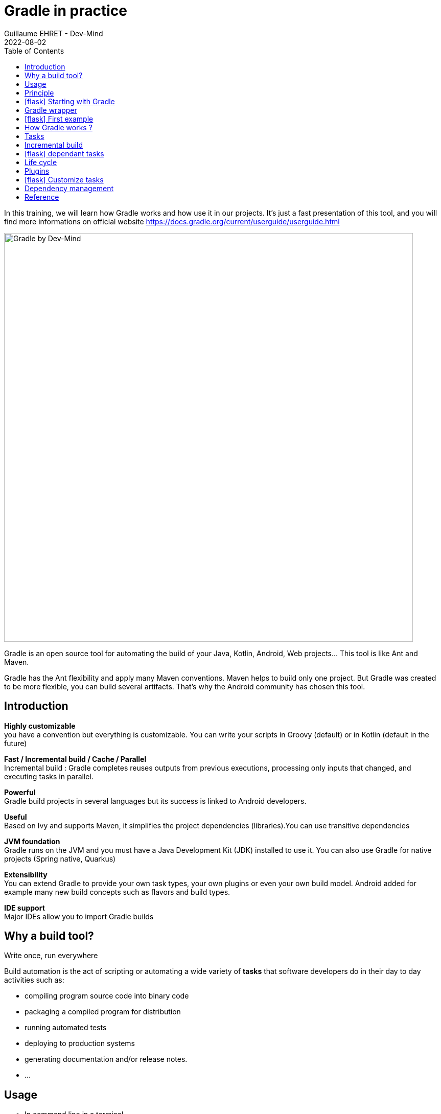 :doctitle: Gradle in practice
:description: Comment construire une application Java interfacée à une base de données et exposant des services REST
:keywords: Gradle
:author: Guillaume EHRET - Dev-Mind
:revdate: 2022-08-02
:category: Web
:teaser: In this training, we will learn how Gradle works and how use it in our projects. It's just a fast presentation of this tool and you will find more informations on official website.
:imgteaser: ../../img/training/gradle.png
:toc:
:icons: font

In this training, we will learn how Gradle works and how use it in our projects.
It's just a fast presentation of this tool, and you will find more informations on official website https://docs.gradle.org/current/userguide/userguide.html

image::../../img/training/gradle.png[Gradle by Dev-Mind, width=800, align="center"]

Gradle is an open source tool for automating the build of your Java, Kotlin, Android, Web projects... This tool is like Ant and Maven.

Gradle has the Ant flexibility and apply many Maven conventions.
Maven helps to build only one project.
But Gradle was created to be more flexible, you can build several artifacts.
That's why the Android community has chosen this tool.

== Introduction

*Highly customizable* +
you have a convention but everything is customizable.
You can write your scripts in Groovy (default) or in Kotlin (default in the future)

*Fast / Incremental build / Cache / Parallel*  +
Incremental build : Gradle completes reuses outputs from previous executions, processing only inputs that changed, and executing tasks in parallel.

*Powerful* +
Gradle build projects in several languages but its success is linked to Android developers.

*Useful* +
Based on Ivy and supports Maven, it simplifies the project dependencies (libraries).You can use transitive dependencies

*JVM foundation* +
Gradle runs on the JVM and you must have a Java Development Kit (JDK) installed to use it. You can also use Gradle for native projects (Spring native, Quarkus)

*Extensibility* +
You can extend Gradle to provide your own task types, your own plugins or even your own build model. Android added for example many new build concepts such as flavors and build types.

*IDE support* +
Major IDEs allow you to import Gradle builds

== Why a build tool?

Write once, run everywhere

Build automation is the act of scripting or automating a wide variety of *tasks* that software developers do in their day to day activities such as:

- compiling program source code into binary code
- packaging a compiled program for distribution
- running automated tests
- deploying to production systems
- generating documentation and/or release notes.
- ...

== Usage

* In command line in a terminal
* In your IDE (development tools to write and execute code) [.small]#NetBeans, Eclipse or IntelliJ (we will use IntelliJ)#
* Online documentation is very complete https://docs.gradle.org/current/userguide/userguide.html


== Principle

* Gradle was not the first build tool.In the past we used https://ant.apache.org/[Ant] and after https://maven.apache.org/[Maven]
* https://ant.apache.org/[Ant] is very powerful, but the configuration is not readable and difficult to use on a project with a lot of people
* https://maven.apache.org/[Maven] is
** very verbose (you have to write a lot of XML)
** not very flexible (governance and execution)

== icon:flask[] Starting with Gradle

You can install the last version on https://gradle.org/install/

Gradle runs on all major operating systems and requires only a Java JDK version 8 or higher to be installed.

To check, run java -version in a terminal on your laptop:

[source%autofit,bash]
----
$ java -version
openjdk version "11.0.15" 2022-04-19
OpenJDK Runtime Environment (build 11.0.15+10-Ubuntu-0ubuntu0.22.04.1)
OpenJDK 64-Bit Server VM (build 11.0.15+10-Ubuntu-0ubuntu0.22.04.1, mixed mode, sharing)
----


Open a terminal on your laptop or computer to create and initialize a new Gradle project.
You will create a directory and link it to Gradle

[source,shell]
----
mkdir gradle-demo
cd gradle-demo
gradle init
----

If you use version >7 you will have to respond to few questions

[source,shell]
----
Select type of project to generate:
1: basic
2: application
3: library
4: Gradle plugin
Enter selection (default: basic) [1..4] 1

Select build script DSL:
1: Groovy
2: Kotlin
Enter selection (default: Groovy) [1..2] 1

Generate build using new APIs and behavior (some features may change in the next minor release)? (default: no) [yes, no]                                       yes

Project name (default: demo):
----

You should have this message after

[source,shell]
----
> Task :init
Get more help with your project: Learn more about Gradle by exploring our samples at https://docs.gradle.org/7.5/samples

BUILD SUCCESSFUL in 56s
2 actionable tasks: 2 executed

----

Gradle should have generated this tree

[source,shell]
----
|-- build.gradle  (1)
|-- gradle
|   | -- wrapper
|       | -- gradle-wrapper.jar  (2)
|       | -- gradle-wrapper.properties  (3)
|-- gradlew  (4)
|-- gradlew.bat
|-- settings.gradle (5)
----

(1). Gradle configuration script for the project +
(2). This jar contains Gradle Wrapper classes and libraries +
(3). Wrapper configuration file +
(4). These scripts are used to launch Gradle via the wrapper (2 scripts, one for Unix one for Windows) +
(5). general configuration file (used to declare Gradle sub modules, and global variables)

== Gradle wrapper

When you use a build tool, all team members must use the same version. From one project to another, you can have different versions of the tool (it's difficult to maintain on your computer).

Gradle wrapper resolves these problems. The recommended way to execute any Gradle build is with the help of the Gradle Wrapper (in short just “Wrapper”). The Wrapper is a script that invokes a declared version of Gradle (it fixes the version used in your project), downloading it beforehand if necessary.

As a result, developers can get up and running with a Gradle project quickly without having to follow manual installation.

image::../../img/training/gradle/wrapper.png[width=800, align="center"]

[.code-height]
[source,shell]
----
$ ./gradlew -v
Downloading https://services.gradle.org/distributions/gradle-7.2-bin.zip
..........10%...........20%...........30%...........40%...........50%...........60%...........70%...........80%...........90%...........100%

------------------------------------------------------------
Gradle 7.2
------------------------------------------------------------

Build time:   2021-08-17 09:59:03 UTC
Revision:     a773786b58bb28710e3dc96c4d1a7063628952ad

Kotlin:       1.5.21
Groovy:       3.0.8
Ant:          Apache Ant(TM) version 1.10.9 compiled on September 27 2020
JVM:          11.0.11 (Ubuntu 11.0.11+9-Ubuntu-0ubuntu2.20.10)
OS:           Linux 5.8.0-63-generic amd64
----

== icon:flask[] First example

Clone the Github project https://github.com/Dev-Mind/gradle-demo.git

Go in IntelliJ in the menu `File` → `New` → `Project From Existing Sources` and select the Gradle model

image::../../img/training/gradle/idea1.png[width=800, align="center"]

When everything is finished you have your project opened in your IDE with the Gradle configuration loaded.

image::../../img/training/gradle/idea1&2.png[width=1000, align="center"]

You can browse the gradle files as in the tree below

[source,shell]
----
|-- app
|   | -- src
|      | -- main
|          | -- java
|          | -- resources
|      | -- test
|          | -- java
|          | -- resources
|   | -- build.gradle
|-- gradle
|   | -- wrapper
|       | -- gradle-wrapper.jar
|       | -- gradle-wrapper.properties
|-- gradlew
|-- gradlew.bat
|-- settings.gradle
----

Open the main file called `build.gradle`.
This is a Java project.
So we use the plugin provided by Gradle to manage an application written in Java.

[source,groovy]
----
plugins {
    // Apply the application plugin to add support for building a CLI application in Java.
    id 'application'
}

repositories {
    // Use Maven Central for resolving dependencies.
    mavenCentral()
}

dependencies {
    // Use JUnit Jupiter for testing.
    testImplementation 'org.junit.jupiter:junit-jupiter:5.7.2'

    // This dependency is used by the application.
    implementation 'org.springframework:spring-context:5.2.21.RELEASE'
}

application {
    // Define the main class for the application.
    mainClass = 'com.devmind.gradle.MyApplication'
}

tasks.named('test') {
    // Use JUnit Platform for unit tests.
    useJUnitPlatform()
}
----

You can now launch this command

[source,shell]
----
$ ./gradlew build
BUILD SUCCESSFUL in 7s
8 actionable tasks: 8 executed
----

Gradle executes tasks and in our case Java plugin has launched 8 tasks to build the project. As this is the first build you should have 8 executed task.

If you try to relaunch the same command you should have this output

[source,shell]
----
$ ./gradlew build
BUILD SUCCESSFUL in 517ms
8 actionable tasks: 8 up-to-date
----

You can observe the execution time. The 8 tasks are now executed in 517ms. As you changed nothing Gradle does not relaunch each task. All task have the status UP-TO-DATE

You can launch the `run` task to execute your app

[source,shell]
----
$ ./gradlew :app:run
> Task :app:run
I want to learn Gradle

BUILD SUCCESSFUL in 503ms
3 actionable tasks: 1 executed, 2 up-to-date
----

With IntelliJ, we have a synthetic view of dependencies and tasks

image::../../img/training/gradle/idea3.png[width=600, align="center"]

Now try to list all available tasks in a command window. Run

[.code-height]
[source,shell]
----
$ ./gradlew tasks --all
----

You should have this output

[.small]
[.code-height]
[source,shell]
----
$ ./gradlew tasks --all

> Task :tasks

------------------------------------------------------------
Tasks runnable from root project 'gradle-demo'
------------------------------------------------------------

Application tasks
-----------------
app:run - Runs this project as a JVM application

Build tasks
-----------
app:assemble - Assembles the outputs of this project.
app:build - Assembles and tests this project.
app:buildDependents - Assembles and tests this project and all projects that depend on it.
app:buildNeeded - Assembles and tests this project and all projects it depends on.
app:classes - Assembles main classes.
app:clean - Deletes the build directory.
app:jar - Assembles a jar archive containing the main classes.
app:testClasses - Assembles test classes.

Build Setup tasks
-----------------
init - Initializes a new Gradle build.
wrapper - Generates Gradle wrapper files.

Distribution tasks
------------------
app:assembleDist - Assembles the main distributions
app:distTar - Bundles the project as a distribution.
app:distZip - Bundles the project as a distribution.
app:installDist - Installs the project as a distribution as-is.

Documentation tasks
-------------------
app:javadoc - Generates Javadoc API documentation for the main source code.

Help tasks
----------
buildEnvironment - Displays all buildscript dependencies declared in root project 'gradle-demo'.
app:buildEnvironment - Displays all buildscript dependencies declared in project ':app'.
dependencies - Displays all dependencies declared in root project 'gradle-demo'.
app:dependencies - Displays all dependencies declared in project ':app'.
dependencyInsight - Displays the insight into a specific dependency in root project 'gradle-demo'.
app:dependencyInsight - Displays the insight into a specific dependency in project ':app'.
help - Displays a help message.
app:help - Displays a help message.
javaToolchains - Displays the detected java toolchains.
app:javaToolchains - Displays the detected java toolchains.
outgoingVariants - Displays the outgoing variants of root project 'gradle-demo'.
app:outgoingVariants - Displays the outgoing variants of project ':app'.
projects - Displays the sub-projects of root project 'gradle-demo'.
app:projects - Displays the sub-projects of project ':app'.
properties - Displays the properties of root project 'gradle-demo'.
app:properties - Displays the properties of project ':app'.
tasks - Displays the tasks runnable from root project 'gradle-demo' (some of the displayed tasks may belong to subprojects).
app:tasks - Displays the tasks runnable from project ':app'.

Verification tasks
------------------
app:check - Runs all checks.
app:test - Runs the unit tests.

Other tasks
-----------
app:compileJava - Compiles main Java source.
app:compileTestJava - Compiles test Java source.
components - Displays the components produced by root project 'gradle-demo'. [deprecated]
app:components - Displays the components produced by project ':app'. [deprecated]
dependentComponents - Displays the dependent components of components in root project 'gradle-demo'. [deprecated]
app:dependentComponents - Displays the dependent components of components in project ':app'. [deprecated]
model - Displays the configuration model of root project 'gradle-demo'. [deprecated]
app:model - Displays the configuration model of project ':app'. [deprecated]
prepareKotlinBuildScriptModel
app:processResources - Processes main resources.
app:processTestResources - Processes test resources.
app:startScripts - Creates OS specific scripts to run the project as a JVM application.

BUILD SUCCESSFUL in 495ms
----

== How Gradle works ?

When you want to manage your project with Gradle, you will define a configuration file to declare

* how to download Gradle plugins (that provide a set of tasks)
* how to configure Gradle plugins (properties)
* how to download dependencies of our project (Java libraries)
* add or configure your own tasks

Everything is configured via a DSL (Domain Specific Language) written in Groovy or Kotlin

== Tasks

You have many predefined tasks (provided by plugins)

A task
* defines what to do on a set of resources
* may depend on one or more tasks.

Gradle models its builds as Directed Acyclic Graphs (DAGs) of tasks (units of work).

image::../../img/training/gradle/1_dag.png[How Gradle works ?,width=500, align="center"]

You can add your own tasks and let them depend on others

Task graph can be defined by both plugins and your own build scripts, with tasks linked together via the task dependency mechanism.

Tasks themselves consist of:

* *Actions* — pieces of work that do something, like copy files or compile source
* *Inputs* — values, files and directories that the actions use or operate on
* *Outputs* — files and directories that the actions modify or generate

== Incremental build

When inputs and outputs on a gradle tasks have no change, Gradle won't execute this task and will display *UP-TO-DATE*

.Example with JavaCompile task
image::../../img/training/gradle/1_incremetal.png[Incremental build,width=700, align="center"]


== icon:flask[] dependant tasks

Add these lines to your `build.gradle` file

[source,shell]
----
task hello {
    doLast {
        println 'Hello'
    }
}

task world(dependsOn: hello) {
    doLast {
        println 'World'
    }
}
----

Test by launching these tasks

[source,shell]
----
$ ./gradlew hello
$ ./gradlew world
----

== Life cycle

A Gradle build has 3 steps

*Initialization* +
Gradle determines which projects are involved in the build. A project can have subprojects. All of them have a build.gradle.

*Configuration* +
Gradle parses the `build.gradle` configuration file (or more if subprojects). After this step, Gradle has its Directed Acyclic Graphs (DAGs)

*Execution* +
Gradle executes one or several tasks (arguments added to `./gradlew`) according to this task graph. Gradle executes tasks one by one in the order defined in the graph.

== Plugins

A plugin provides a task set and entry points to configure this plugin. For example

[source,groovy]
----
plugins {
    id 'java'
}
----

The Java plugin has these tasks

image::../../img/training/gradle/pluginJava.png[Fonctionnement de Gradle,width=100%]
https://docs.gradle.org/current/userguide/img/javaPluginTasks.png

In the next TP we will use Spring and Spring Boot. We will use Gradle to manage our projects. We will use 2 more plugins

[.code-height]
[source,shell]
----
buildscript {
    plugins {  (1)
      id 'org.springframework.boot' version '2.5.4'
      id 'io.spring.dependency-management' version '1.0.11.RELEASE'
      id 'java'
    }

    group = 'com.devmind.faircorp'
    version = '0.0.1-SNAPSHOT'
    sourceCompatibility = '11'

    repositories { (2)
      mavenCentral()
    }

    dependencies {
      implementation 'org.springframework.boot:spring-boot-starter' (3)
      testImplementation 'org.springframework.boot:spring-boot-starter-test'
    }

    test {
      useJUnitPlatform() (4)
    }
}
----

(1). Gradle plugin used +
(2). repository used to download plugins or app libraries +
(3). Application dependencies (libraries used by the project) +
(4). Personalization of the plugin.

Each plugin has a documentation

== icon:flask[] Customize tasks

Open your project `gradle-demo` in IntelliJ and add the following code in `build.gradle`

[.code-height]
[source,shell]
----
println 'This is executed during the configuration phase.'

task configured {
    println 'This (configured) is also executed during the configuration phase.'
}

task testWrite {
    doLast {
        println 'This (testWrite) is executed during the execution phase.'
    }
}

task testWriteBoth {
    doFirst {
        println 'This (testWriteBoth) is executed first during the execution phase.'
    }
    doLast {
        println 'This (testWriteBoth) is executed last during the execution phase.'
    }
    println 'This (testWriteBoth) is executed during the configuration phase as well.'
}
----

Launch
[source,shell]
----
$ ./gradlew tasks
----

Then
[source,shell]
----
$ ./gradlew testWrite
----

And
[source,shell]
----
$ ./gradlew testWriteBoth
----

Try to understand what happens ?

[.small]
[.code-height]
[source,shell]
----
$ ./gradlew tasks

> Configure project :
This is executed during the configuration phase.
This (configured) is also executed during the configuration phase.
This (testWriteBoth) is executed during the configuration phase as well.

...
----

== Dependency management

You have to define the project dependencies in the build.gradle.

Every dependency declared for a Gradle project applies to a specific scope. For example for a Java project, some dependencies should be used for compiling source code (scope `implementation`) whereas others only need to be available at runtime (scope `runtime`)...

[source%autofit,bash]
----
dependencies {
  implementation 'org.springframework:spring-context:5.2.16.RELEASE'
  testImplementation 'org.junit.jupiter:junit-jupiter:5.7.2'
  testRuntimeOnly 'org.junit.jupiter:junit-jupiter-engine:5.9.0'
}
----

<<<

Many Gradle plugins add pre-defined configurations to your project. The Java plugin, for example, adds configurations

.Source : https://docs.gradle.org
image::../../img/training/gradle/5_dependencies.png[width=1000, align="center"]

<<<

A configuration can extend other configurations to form an inheritance hierarchy. Child configurations inherit the whole set of dependencies declared for any of its parent.

.Source : https://docs.gradle.org
image::../../img/training/gradle/5_dependencies_confiog.png[width=500, align="center"]

<<<

You can define a module dependency (reference to a library in a repository [maven central for example]).

[source, kotlin]
----
dependencies {
    implementation(group = "org.springframework", name = "spring-core", version = "2.5")
    implementation("org.hibernate:hibernate:3.0.5")
}
----

You can define a project dependency if you have a multiproject configuration

[source, kotlin]
----
dependencies {
    implementation(project(":shared"))
}
----

<<<

A module can have dependencies on other modules to work properly, so-called transitive dependencies.  By default, Gradle resolves transitive dependencies automatically.

In some case we can help Gradle to not use this mode, to exclude some dependencies or to force a specific version if we have a conflict

[source, kotlin]
----
dependencies {
    implementation('org.hibernate:hibernate:3.1') {
        //in case of versions conflict '3.1' version of hibernate wins:
        force = true

    exclude module: 'cglib' //by artifact name
    exclude group: 'org.jmock' //by group

    //disabling all transitive dependencies of this dependency
    transitive = false
  }
}
----

<<<

This schema resumes how Gradle download a dependency

image::../../img/training/gradle/dependencies.png[width=800, align="center"]
<1> Gradle looks in his cache if the dependency is present
<2> It parses the given remote repository(ies), downloads the dependency and stores it in his cache
<3> Dependency can be provided to project. If this dependency has another dependencies, Gradle loads them transitively

<<<

== Reference

- https://gradle.org/[Gradle web site]
- https://docs.gradle.org/current/userguide/userguide.html[Official documentation]
- https://melix.github.io/blog/2021/03/version-catalogs.html[Library version management]
